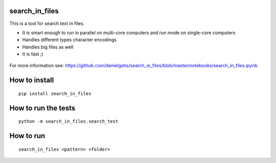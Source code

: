 search_in_files
===============

This is a tool for search text in files.

- It is smart enough to run in parallel on multi-core computers and run mode on single-core computers
- Handles different types character encodings
- Handles big files as well
- It is fast ;)


.. figure:: https://github.com/danielgatis/search_in_files/blob/master/demo.gif?raw=true
   :alt: demo
   
   
For more information see:
https://github.com/danielgatis/search_in_files/blob/master/notebooks/search_in_files.ipynb

How to install
==============

::

    pip install search_in_files

How to run the tests
====================

::

    python -m search_in_files.search_test

How to run
==========

::

    search_in_files <pattern> <folder>

